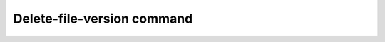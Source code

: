 Delete-file-version command
***************************

.. argparse::
   :module: b2._internal.console_tool
   :func: get_parser
   :prog: b2
   :path: delete-file-version
